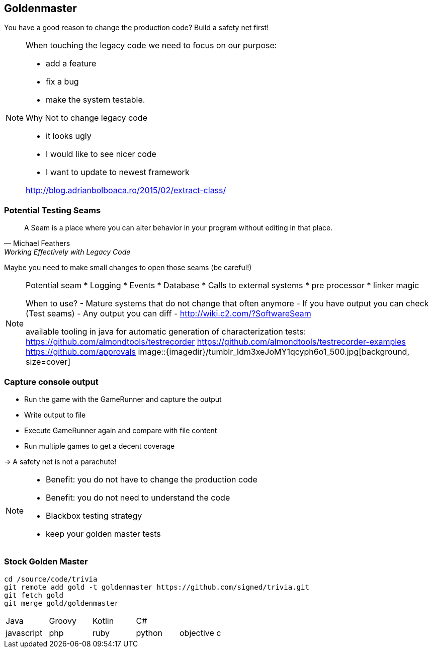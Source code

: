 
== Goldenmaster

You have a good reason to change the production code?
Build a safety net first!

[NOTE.speaker]
--
When touching the legacy code we need to focus on our purpose:

* add a feature
* fix a bug
* make the system testable.

Why Not to change legacy code

- it looks ugly
- I would like to see nicer code
- I want to update to newest framework

http://blog.adrianbolboaca.ro/2015/02/extract-class/
--

=== Potential Testing Seams

[quote, Michael Feathers, 'Working Effectively with Legacy Code']
____
A Seam is a place where you can alter behavior in your program without editing in that place.
____

Maybe you need to make small changes to open those seams (be careful!)

[NOTE.speaker]
--
Potential seam
* Logging
* Events
* Database
* Calls to external systems
* pre processor
* linker magic

When to use?
- Mature systems that do not change that often anymore
- If you have output you can check (Test seams)
- Any output you can diff
- http://wiki.c2.com/?SoftwareSeam

available tooling in java for automatic generation of characterization tests:
https://github.com/almondtools/testrecorder
https://github.com/almondtools/testrecorder-examples
https://github.com/approvals
image::{imagedir}/tumblr_ldm3xeJoMY1qcyph6o1_500.jpg[background, size=cover]
--

=== Capture console output
- Run the game with the GameRunner and capture the output
- Write output to file
- Execute GameRunner again and compare with file content
- Run multiple games to get a decent coverage

-> A safety net is not a parachute!

[NOTE.speaker]
--
* Benefit: you do not have to change the production code
* Benefit: you do not need to understand the code
* Blackbox testing strategy
* keep your golden master tests
--

=== Stock Golden Master

[source,bash]
----
cd /source/code/trivia
git remote add gold -t goldenmaster https://github.com/signed/trivia.git
git fetch gold
git merge gold/goldenmaster
----

[grid="none"]
|===

|Java|Groovy|Kotlin|C#|
|javascript|php|ruby|python|objective c
|===